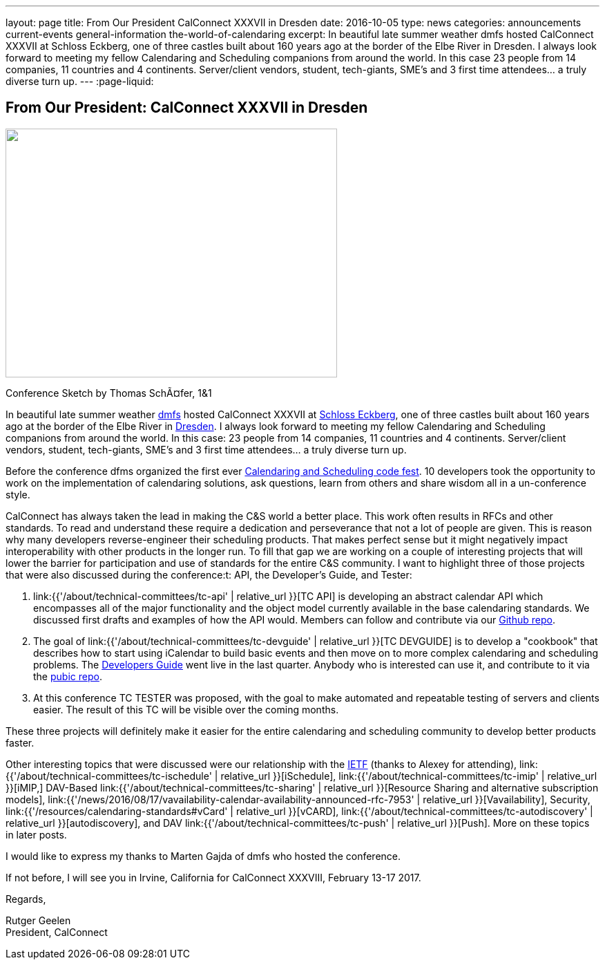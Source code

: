 ---
layout: page
title: From Our President CalConnect XXXVII in Dresden
date: 2016-10-05
type: news
categories: announcements current-events general-information the-world-of-calendaring
excerpt: In beautiful late summer weather dmfs hosted CalConnect XXXVII at Schloss Eckberg, one of three castles built about 160 years ago at the border of the Elbe River in Dresden. I always look forward to meeting my fellow Calendaring and Scheduling companions from around the world. In this case 23 people from 14 companies, 11 countries and 4 continents. Server/client vendors, student, tech-giants, SME's and 3 first time attendees... a truly diverse turn up.
---
:page-liquid:

== From Our President: CalConnect XXXVII in Dresden

image::link:{{'/assets/images/Conference%20sketch%20small.jpg' | relative_url}}["",480,360]

Conference Sketch by Thomas SchÃ¤fer, 1&1

In beautiful late summer weather https://dmfs.org/[dmfs] hosted CalConnect XXXVII at http://www.schloss-eckberg.de/[Schloss Eckberg], one of three castles built about 160 years ago at the border of the Elbe River in https://en.wikipedia.org/wiki/Dresden[Dresden]. I always look forward to meeting my fellow Calendaring and Scheduling companions from around the world. In this case: 23 people from 14 companies, 11 countries and 4 continents. Server/client vendors, student, tech-giants, SME's and 3 first time attendees... a truly diverse turn up.

Before the conference dfms organized the first ever https://dmfs.github.io/calendaring-code-fest/[Calendaring and Scheduling code fest]. 10 developers took the opportunity to work on the implementation of calendaring solutions, ask questions, learn from others and share wisdom all in a un-conference style.

CalConnect has always taken the lead in making the C&S world a better place. This work often results in RFCs and other standards. To read and understand these require a dedication and perseverance that not a lot of people are given. This is reason why many developers reverse-engineer their scheduling products. That makes perfect sense but it might negatively impact interoperability with other products in the longer run. To fill that gap we are working on a couple of interesting projects that will lower the barrier for participation and use of standards for the entire C&S community. I want to highlight three of those projects that were also discussed during the conference:t: API, the Developer's Guide, and Tester:

. link:{{'/about/technical-committees/tc-api' | relative_url }}[TC API] is developing an abstract calendar API which encompasses all of the major functionality and the object model currently available in the base calendaring standards. We discussed first drafts and examples of how the API would. Members can follow and contribute via our https://github.com/CalConnect/API[Github repo].

. The goal of link:{{'/about/technical-committees/tc-devguide' | relative_url }}[TC DEVGUIDE] is to develop a "cookbook" that describes how to start using iCalendar to build basic events and then move on to more complex calendaring and scheduling problems. The http://devguide-calconnect.rhcloud.com/Home[Developers Guide] went live in the last quarter. Anybody who is interested can use it, and contribute to it via the https://github.com/CalConnect/DEVGUIDE[pubic repo].

. At this conference TC TESTER was proposed, with the goal to make automated and repeatable testing of servers and clients easier. The result of this TC will be visible over the coming months.

These three projects will definitely make it easier for the entire calendaring and scheduling community to develop better products faster.

Other interesting topics that were discussed were our relationship with the https://www.ietf.org/[IETF] (thanks to Alexey for attending), link:{{'/about/technical-committees/tc-ischedule' | relative_url }}[iSchedule], link:{{'/about/technical-committees/tc-imip' | relative_url }}[iMIP,] DAV-Based link:{{'/about/technical-committees/tc-sharing' | relative_url }}[Resource Sharing and alternative subscription models], link:{{'/news/2016/08/17/vavailability-calendar-availability-announced-rfc-7953' | relative_url }}[Vavailability], Security, link:{{'/resources/calendaring-standards#vCard' | relative_url }}[vCARD], link:{{'/about/technical-committees/tc-autodiscovery' | relative_url }}[autodiscovery], and DAV link:{{'/about/technical-committees/tc-push' | relative_url }}[Push]. More on these topics in later posts.

I would like to express my thanks to Marten Gajda of dmfs who hosted the conference.

If not before, I will see you in Irvine, California for CalConnect XXXVIII, February 13-17 2017.

Regards,

Rutger Geelen +
President, CalConnect




